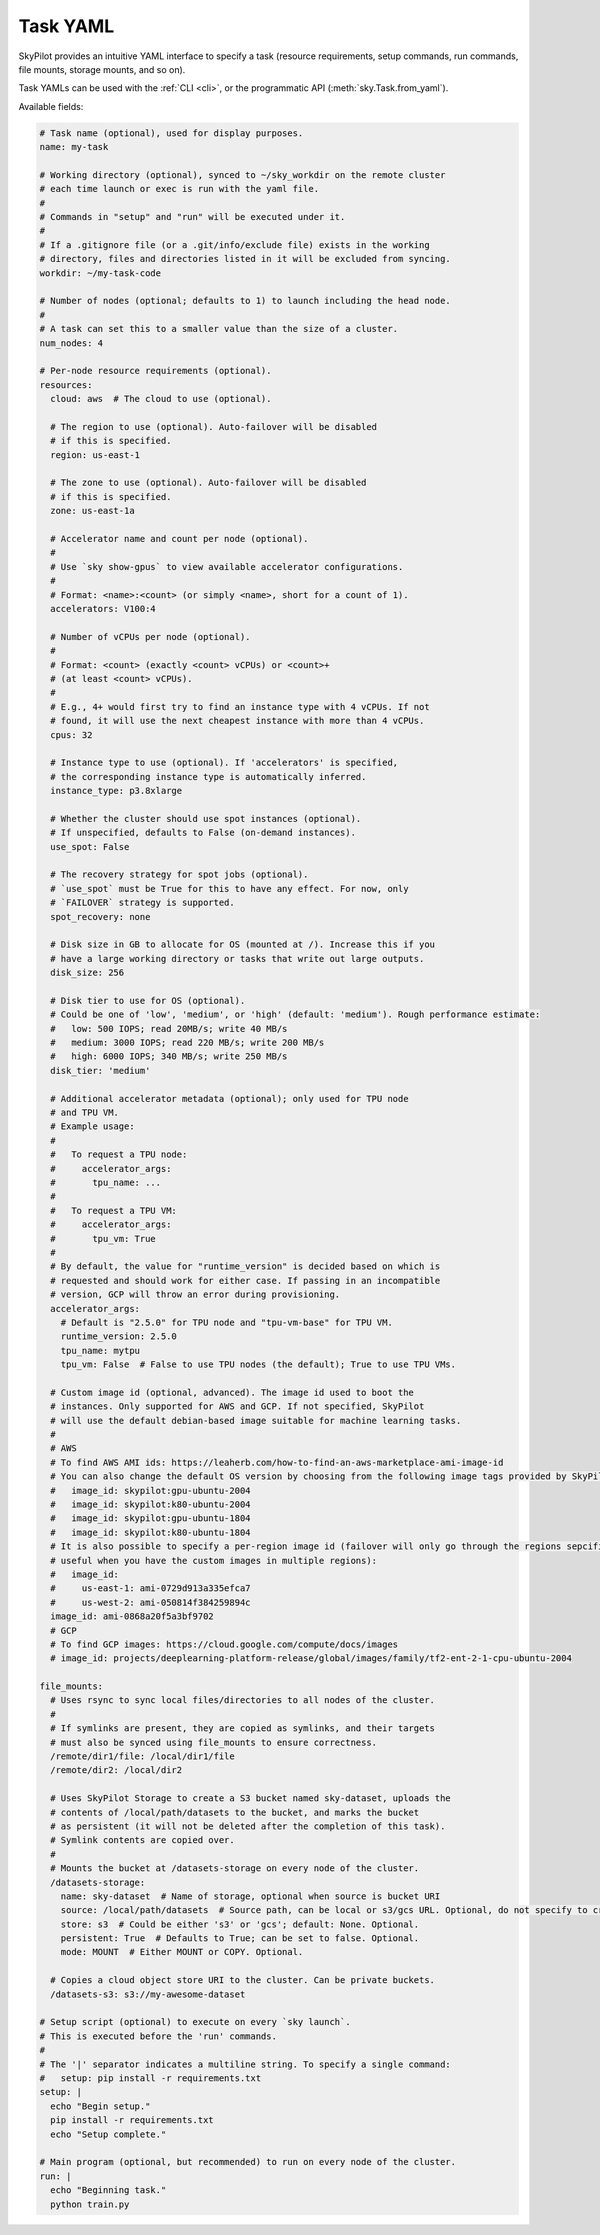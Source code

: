 .. _yaml-spec:

Task YAML
==================

SkyPilot provides an intuitive YAML interface to specify a task (resource requirements, setup commands, run commands, file mounts, storage mounts, and so on).

Task YAMLs can be used with the :ref:`CLI <cli>`, or the programmatic API (:meth:`sky.Task.from_yaml`).

Available fields:

.. code-block:: yaml

    # Task name (optional), used for display purposes.
    name: my-task

    # Working directory (optional), synced to ~/sky_workdir on the remote cluster
    # each time launch or exec is run with the yaml file.
    #
    # Commands in "setup" and "run" will be executed under it.
    #
    # If a .gitignore file (or a .git/info/exclude file) exists in the working
    # directory, files and directories listed in it will be excluded from syncing.
    workdir: ~/my-task-code

    # Number of nodes (optional; defaults to 1) to launch including the head node.
    #
    # A task can set this to a smaller value than the size of a cluster.
    num_nodes: 4

    # Per-node resource requirements (optional).
    resources:
      cloud: aws  # The cloud to use (optional).

      # The region to use (optional). Auto-failover will be disabled
      # if this is specified.
      region: us-east-1

      # The zone to use (optional). Auto-failover will be disabled
      # if this is specified.
      zone: us-east-1a

      # Accelerator name and count per node (optional).
      #
      # Use `sky show-gpus` to view available accelerator configurations.
      #
      # Format: <name>:<count> (or simply <name>, short for a count of 1).
      accelerators: V100:4

      # Number of vCPUs per node (optional).
      #
      # Format: <count> (exactly <count> vCPUs) or <count>+
      # (at least <count> vCPUs).
      #
      # E.g., 4+ would first try to find an instance type with 4 vCPUs. If not
      # found, it will use the next cheapest instance with more than 4 vCPUs.
      cpus: 32

      # Instance type to use (optional). If 'accelerators' is specified,
      # the corresponding instance type is automatically inferred.
      instance_type: p3.8xlarge

      # Whether the cluster should use spot instances (optional).
      # If unspecified, defaults to False (on-demand instances).
      use_spot: False

      # The recovery strategy for spot jobs (optional).
      # `use_spot` must be True for this to have any effect. For now, only
      # `FAILOVER` strategy is supported.
      spot_recovery: none

      # Disk size in GB to allocate for OS (mounted at /). Increase this if you
      # have a large working directory or tasks that write out large outputs.
      disk_size: 256

      # Disk tier to use for OS (optional).
      # Could be one of 'low', 'medium', or 'high' (default: 'medium'). Rough performance estimate:
      #   low: 500 IOPS; read 20MB/s; write 40 MB/s
      #   medium: 3000 IOPS; read 220 MB/s; write 200 MB/s
      #   high: 6000 IOPS; 340 MB/s; write 250 MB/s
      disk_tier: 'medium'

      # Additional accelerator metadata (optional); only used for TPU node
      # and TPU VM.
      # Example usage:
      #
      #   To request a TPU node:
      #     accelerator_args:
      #       tpu_name: ...
      #
      #   To request a TPU VM:
      #     accelerator_args:
      #       tpu_vm: True
      #
      # By default, the value for "runtime_version" is decided based on which is
      # requested and should work for either case. If passing in an incompatible
      # version, GCP will throw an error during provisioning.
      accelerator_args:
        # Default is "2.5.0" for TPU node and "tpu-vm-base" for TPU VM.
        runtime_version: 2.5.0
        tpu_name: mytpu
        tpu_vm: False  # False to use TPU nodes (the default); True to use TPU VMs.

      # Custom image id (optional, advanced). The image id used to boot the
      # instances. Only supported for AWS and GCP. If not specified, SkyPilot
      # will use the default debian-based image suitable for machine learning tasks.
      #
      # AWS
      # To find AWS AMI ids: https://leaherb.com/how-to-find-an-aws-marketplace-ami-image-id
      # You can also change the default OS version by choosing from the following image tags provided by SkyPilot:
      #   image_id: skypilot:gpu-ubuntu-2004
      #   image_id: skypilot:k80-ubuntu-2004
      #   image_id: skypilot:gpu-ubuntu-1804
      #   image_id: skypilot:k80-ubuntu-1804
      # It is also possible to specify a per-region image id (failover will only go through the regions sepcified as keys; 
      # useful when you have the custom images in multiple regions):
      #   image_id:
      #     us-east-1: ami-0729d913a335efca7
      #     us-west-2: ami-050814f384259894c
      image_id: ami-0868a20f5a3bf9702
      # GCP
      # To find GCP images: https://cloud.google.com/compute/docs/images
      # image_id: projects/deeplearning-platform-release/global/images/family/tf2-ent-2-1-cpu-ubuntu-2004

    file_mounts:
      # Uses rsync to sync local files/directories to all nodes of the cluster.
      #
      # If symlinks are present, they are copied as symlinks, and their targets
      # must also be synced using file_mounts to ensure correctness.
      /remote/dir1/file: /local/dir1/file
      /remote/dir2: /local/dir2

      # Uses SkyPilot Storage to create a S3 bucket named sky-dataset, uploads the
      # contents of /local/path/datasets to the bucket, and marks the bucket
      # as persistent (it will not be deleted after the completion of this task).
      # Symlink contents are copied over.
      #
      # Mounts the bucket at /datasets-storage on every node of the cluster.
      /datasets-storage:
        name: sky-dataset  # Name of storage, optional when source is bucket URI
        source: /local/path/datasets  # Source path, can be local or s3/gcs URL. Optional, do not specify to create an empty bucket.
        store: s3  # Could be either 's3' or 'gcs'; default: None. Optional.
        persistent: True  # Defaults to True; can be set to false. Optional.
        mode: MOUNT  # Either MOUNT or COPY. Optional.

      # Copies a cloud object store URI to the cluster. Can be private buckets.
      /datasets-s3: s3://my-awesome-dataset

    # Setup script (optional) to execute on every `sky launch`.
    # This is executed before the 'run' commands.
    #
    # The '|' separator indicates a multiline string. To specify a single command:
    #   setup: pip install -r requirements.txt
    setup: |
      echo "Begin setup."
      pip install -r requirements.txt
      echo "Setup complete."

    # Main program (optional, but recommended) to run on every node of the cluster.
    run: |
      echo "Beginning task."
      python train.py

